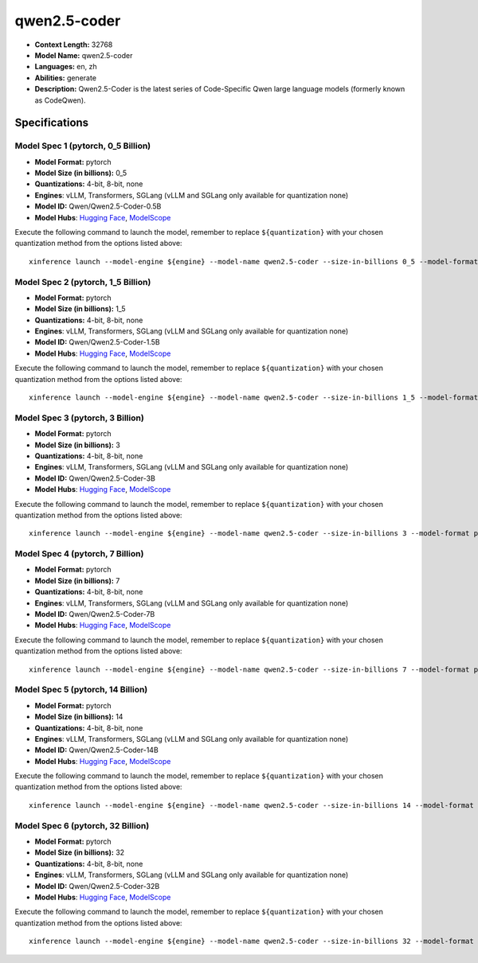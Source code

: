 .. _models_llm_qwen2.5-coder:

========================================
qwen2.5-coder
========================================

- **Context Length:** 32768
- **Model Name:** qwen2.5-coder
- **Languages:** en, zh
- **Abilities:** generate
- **Description:** Qwen2.5-Coder is the latest series of Code-Specific Qwen large language models (formerly known as CodeQwen).

Specifications
^^^^^^^^^^^^^^


Model Spec 1 (pytorch, 0_5 Billion)
++++++++++++++++++++++++++++++++++++++++

- **Model Format:** pytorch
- **Model Size (in billions):** 0_5
- **Quantizations:** 4-bit, 8-bit, none
- **Engines**: vLLM, Transformers, SGLang (vLLM and SGLang only available for quantization none)
- **Model ID:** Qwen/Qwen2.5-Coder-0.5B
- **Model Hubs**:  `Hugging Face <https://huggingface.co/Qwen/Qwen2.5-Coder-0.5B>`__, `ModelScope <https://modelscope.cn/models/qwen/Qwen2.5-Coder-0.5B>`__

Execute the following command to launch the model, remember to replace ``${quantization}`` with your
chosen quantization method from the options listed above::

   xinference launch --model-engine ${engine} --model-name qwen2.5-coder --size-in-billions 0_5 --model-format pytorch --quantization ${quantization}


Model Spec 2 (pytorch, 1_5 Billion)
++++++++++++++++++++++++++++++++++++++++

- **Model Format:** pytorch
- **Model Size (in billions):** 1_5
- **Quantizations:** 4-bit, 8-bit, none
- **Engines**: vLLM, Transformers, SGLang (vLLM and SGLang only available for quantization none)
- **Model ID:** Qwen/Qwen2.5-Coder-1.5B
- **Model Hubs**:  `Hugging Face <https://huggingface.co/Qwen/Qwen2.5-Coder-1.5B>`__, `ModelScope <https://modelscope.cn/models/qwen/Qwen2.5-Coder-1.5B>`__

Execute the following command to launch the model, remember to replace ``${quantization}`` with your
chosen quantization method from the options listed above::

   xinference launch --model-engine ${engine} --model-name qwen2.5-coder --size-in-billions 1_5 --model-format pytorch --quantization ${quantization}


Model Spec 3 (pytorch, 3 Billion)
++++++++++++++++++++++++++++++++++++++++

- **Model Format:** pytorch
- **Model Size (in billions):** 3
- **Quantizations:** 4-bit, 8-bit, none
- **Engines**: vLLM, Transformers, SGLang (vLLM and SGLang only available for quantization none)
- **Model ID:** Qwen/Qwen2.5-Coder-3B
- **Model Hubs**:  `Hugging Face <https://huggingface.co/Qwen/Qwen2.5-Coder-3B>`__, `ModelScope <https://modelscope.cn/models/qwen/Qwen2.5-Coder-3B>`__

Execute the following command to launch the model, remember to replace ``${quantization}`` with your
chosen quantization method from the options listed above::

   xinference launch --model-engine ${engine} --model-name qwen2.5-coder --size-in-billions 3 --model-format pytorch --quantization ${quantization}


Model Spec 4 (pytorch, 7 Billion)
++++++++++++++++++++++++++++++++++++++++

- **Model Format:** pytorch
- **Model Size (in billions):** 7
- **Quantizations:** 4-bit, 8-bit, none
- **Engines**: vLLM, Transformers, SGLang (vLLM and SGLang only available for quantization none)
- **Model ID:** Qwen/Qwen2.5-Coder-7B
- **Model Hubs**:  `Hugging Face <https://huggingface.co/Qwen/Qwen2.5-Coder-7B>`__, `ModelScope <https://modelscope.cn/models/qwen/Qwen2.5-Coder-7B>`__

Execute the following command to launch the model, remember to replace ``${quantization}`` with your
chosen quantization method from the options listed above::

   xinference launch --model-engine ${engine} --model-name qwen2.5-coder --size-in-billions 7 --model-format pytorch --quantization ${quantization}


Model Spec 5 (pytorch, 14 Billion)
++++++++++++++++++++++++++++++++++++++++

- **Model Format:** pytorch
- **Model Size (in billions):** 14
- **Quantizations:** 4-bit, 8-bit, none
- **Engines**: vLLM, Transformers, SGLang (vLLM and SGLang only available for quantization none)
- **Model ID:** Qwen/Qwen2.5-Coder-14B
- **Model Hubs**:  `Hugging Face <https://huggingface.co/Qwen/Qwen2.5-Coder-14B>`__, `ModelScope <https://modelscope.cn/models/qwen/Qwen2.5-Coder-14B>`__

Execute the following command to launch the model, remember to replace ``${quantization}`` with your
chosen quantization method from the options listed above::

   xinference launch --model-engine ${engine} --model-name qwen2.5-coder --size-in-billions 14 --model-format pytorch --quantization ${quantization}


Model Spec 6 (pytorch, 32 Billion)
++++++++++++++++++++++++++++++++++++++++

- **Model Format:** pytorch
- **Model Size (in billions):** 32
- **Quantizations:** 4-bit, 8-bit, none
- **Engines**: vLLM, Transformers, SGLang (vLLM and SGLang only available for quantization none)
- **Model ID:** Qwen/Qwen2.5-Coder-32B
- **Model Hubs**:  `Hugging Face <https://huggingface.co/Qwen/Qwen2.5-Coder-32B>`__, `ModelScope <https://modelscope.cn/models/qwen/Qwen2.5-Coder-32B>`__

Execute the following command to launch the model, remember to replace ``${quantization}`` with your
chosen quantization method from the options listed above::

   xinference launch --model-engine ${engine} --model-name qwen2.5-coder --size-in-billions 32 --model-format pytorch --quantization ${quantization}

